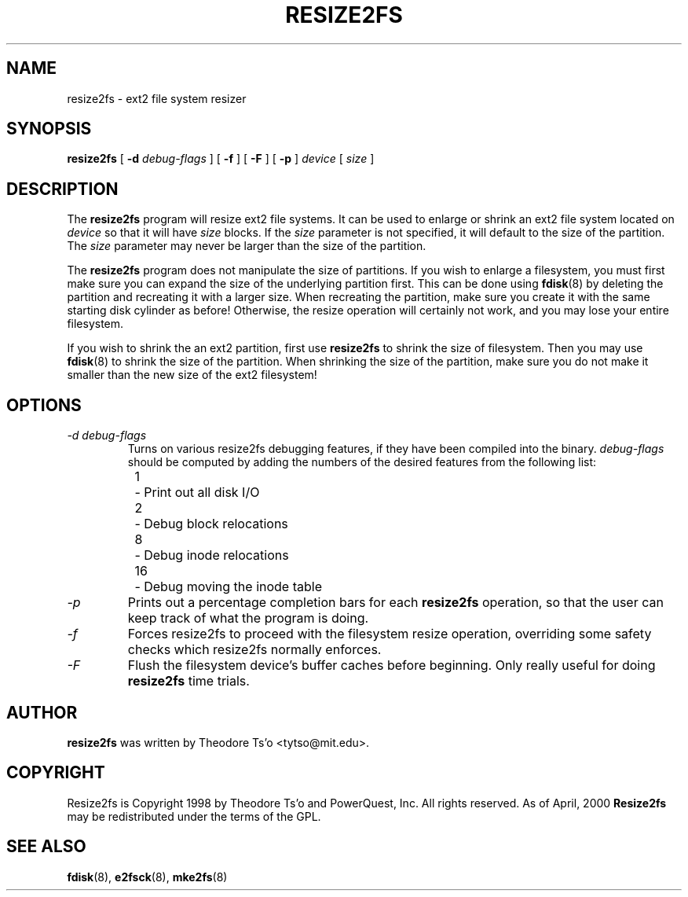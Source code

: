.\" -*- nroff -*-
.\" Copyright 1997 by Theodore Ts'o.  All Rights Reserved.
.\" 
.\" .TH RESIZE2FS 8 "June 2001" "E2fsprogs version 1.22"
.TH RESIZE2FS 8 "June 2001" "E2fsprogs version 1.22"
.SH NAME
resize2fs \- ext2 file system resizer
.SH SYNOPSIS
.B resize2fs
[
.B \-d 
.I debug-flags
]
[
.B \-f
]
[
.B \-F
]
[
.B \-p
]
.I device
[
.I size
]
.SH DESCRIPTION
The 
.B resize2fs 
program will resize ext2 file systems.  It can be used to enlarge or
shrink an ext2 file system located on
.I device 
so that it will have 
.I size 
blocks.
If the
.I size
parameter is not specified, it will default to the size of the partition.
The 
.I size
parameter may never be larger than the size of the partition.
.PP
The
.B resize2fs
program does not manipulate the size of partitions.  If you wish to enlarge
a filesystem, you must first make sure you can expand the size of the
underlying partition first.  This can be done using 
.BR fdisk (8)
by deleting the partition and recreating it with a larger size.  When 
recreating the partition, make sure you create it with the same starting
disk cylinder as before!  Otherwise, the resize operation will 
certainly not work, and you may lose your entire filesystem.
.PP
If you wish to shrink the an ext2 partition, first use 
.B resize2fs
to shrink the size of filesystem.  Then you may use 
.BR fdisk (8)
to shrink the size of the partition.  When shrinking the size of 
the partition, make sure you do not make it smaller than the new size 
of the ext2 filesystem!
.SH OPTIONS
.TP
.I \-d debug-flags
Turns on various resize2fs debugging features, if they have been compiled 
into the binary.
.I debug-flags
should be computed by adding the numbers of the desired features 
from the following list:
.br
\	1\	\-\ Print out all disk I/O 
.br
\	2\	\-\ Debug block relocations
.br
\	8\	\-\ Debug inode relocations
.br
\	16\	\-\ Debug moving the inode table
.TP
.I \-p
Prints out a percentage completion bars for each 
.B resize2fs
operation, so that the user can keep track of what
the program is doing.
.TP 
.I \-f
Forces resize2fs to proceed with the filesystem resize operation, overriding 
some safety checks which resize2fs normally enforces.
.TP
.I \-F
Flush the filesystem device's buffer caches before beginning.  Only
really useful for doing 
.B resize2fs
time trials.
.SH AUTHOR
.B resize2fs
was written by Theodore Ts'o <tytso@mit.edu>.
.SH COPYRIGHT
Resize2fs is Copyright 1998 by Theodore Ts'o and PowerQuest, Inc.  All
rights reserved.  
As of April, 2000
.B Resize2fs
may be redistributed under the terms of the GPL.
.SH SEE ALSO
.BR fdisk (8),
.BR e2fsck (8),
.BR mke2fs (8)
